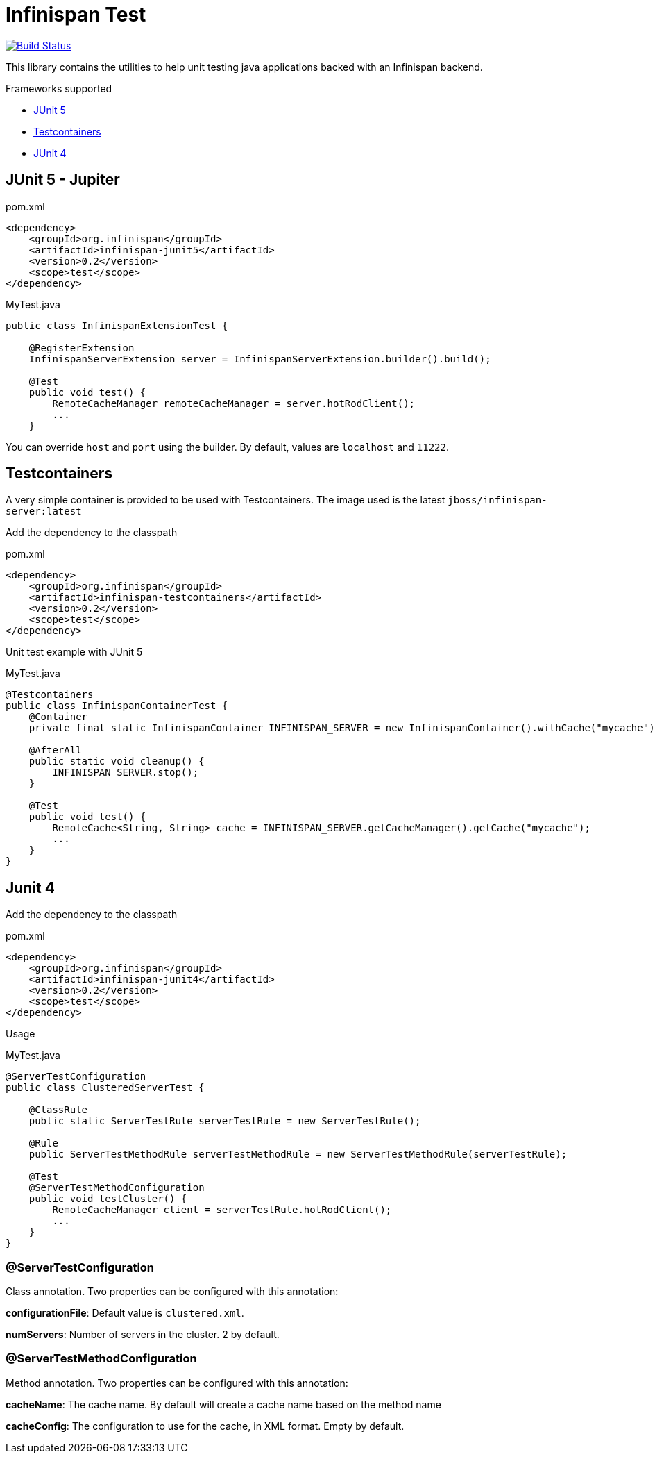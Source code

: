 = Infinispan Test

image:https://travis-ci.com/karesti/infinispan-test.svg?branch=master["Build Status", link="https://travis-ci.com/karesti/infinispan-test"]

This library contains the utilities to help unit testing java applications backed with an Infinispan backend.

Frameworks supported

 * https://junit.org/junit5/[JUnit 5]
 * https://www.testcontainers.org/[Testcontainers]
 * https://junit.org/junit4/[JUnit 4]

== JUnit 5 - Jupiter

[source,xml]
.pom.xml
----
<dependency>
    <groupId>org.infinispan</groupId>
    <artifactId>infinispan-junit5</artifactId>
    <version>0.2</version>
    <scope>test</scope>
</dependency>
----

[source,java]
.MyTest.java
----
public class InfinispanExtensionTest {

    @RegisterExtension
    InfinispanServerExtension server = InfinispanServerExtension.builder().build();

    @Test
    public void test() {
        RemoteCacheManager remoteCacheManager = server.hotRodClient();
        ...
    }
----

You can override `host` and `port` using the builder. By default, values are `localhost` and `11222`.

== Testcontainers

A very simple container is provided to be used with Testcontainers.
The image used is the latest `jboss/infinispan-server:latest`

Add the dependency to the classpath

[source,xml]
.pom.xml
----
<dependency>
    <groupId>org.infinispan</groupId>
    <artifactId>infinispan-testcontainers</artifactId>
    <version>0.2</version>
    <scope>test</scope>
</dependency>
----

Unit test example with JUnit 5

[source,java]
.MyTest.java
----
@Testcontainers
public class InfinispanContainerTest {
    @Container
    private final static InfinispanContainer INFINISPAN_SERVER = new InfinispanContainer().withCache("mycache");

    @AfterAll
    public static void cleanup() {
        INFINISPAN_SERVER.stop();
    }

    @Test
    public void test() {
        RemoteCache<String, String> cache = INFINISPAN_SERVER.getCacheManager().getCache("mycache");
        ...
    }
}
----

== Junit 4

Add the dependency to the classpath

[source,xml]
.pom.xml
----
<dependency>
    <groupId>org.infinispan</groupId>
    <artifactId>infinispan-junit4</artifactId>
    <version>0.2</version>
    <scope>test</scope>
</dependency>
----

Usage

[source,java]
.MyTest.java
----
@ServerTestConfiguration
public class ClusteredServerTest {

    @ClassRule
    public static ServerTestRule serverTestRule = new ServerTestRule();

    @Rule
    public ServerTestMethodRule serverTestMethodRule = new ServerTestMethodRule(serverTestRule);

    @Test
    @ServerTestMethodConfiguration
    public void testCluster() {
        RemoteCacheManager client = serverTestRule.hotRodClient();
        ...
    }
}
----

=== @ServerTestConfiguration
Class annotation. Two properties can be configured with this annotation:

*configurationFile*: Default value is `clustered.xml`.

*numServers*: Number of servers in the cluster. 2 by default.

=== @ServerTestMethodConfiguration

Method annotation. Two properties can be configured with this annotation:

*cacheName*: The cache name. By default will create a cache name based on the method name

*cacheConfig*: The configuration to use for the cache, in XML format. Empty by default.